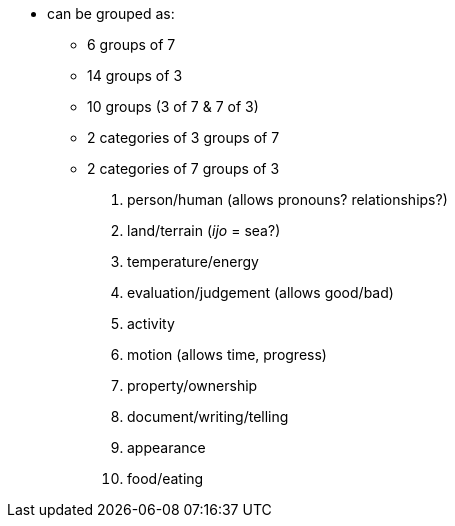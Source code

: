 * can be grouped as:
** 6 groups of 7
** 14 groups of 3
** 10 groups (3 of 7 & 7 of 3)
** 2 categories of 3 groups of 7
** 2 categories of 7 groups of 3

. person/human (allows pronouns? relationships?)
. land/terrain (_ijo_ = sea?)
. temperature/energy
. evaluation/judgement (allows good/bad)
. activity
. motion (allows time, progress)
. property/ownership
. document/writing/telling
. appearance
. food/eating
